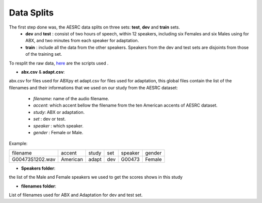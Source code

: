 **Data Splits**
===============
The first step done was, the AESRC data splits on three sets: **test**, **dev** and **train** sets.
    - **dev** and **test** : consist of two hours of speech, within 12 speakers, including six Females and six Males using for ABX, and two minutes from each speaker for adaptation. 
    - **train** : include all the data from the other speakers. Speakers from the dev and test sets are disjoints from those of the training set. 
    
To resplit the raw data, `here <https://github.com/bootphon/ABX-accent/tree/main/abx-accent/scripts/prepare/splits>`_ are the scripts used .

- **abx.csv** & **adapt.csv**: 
abx.csv for files used for ABXpy et adapt.csv for files used for adaptation, this global files contain the list of the filenames and their informations that we used on our study from the AESRC dataset:

    - *filename*: name of the audio filename.
    - *accent*: which accent bellow the filename from the ten American accents of AESRC dataset.
    - *study*: ABX or adaptation.
    - *set* : dev or test.
    - *speaker* : which speaker.
    - *gender* : Female or Male.
    
   
    
Example:
  
===============  ==========  ==========  ==========  ==========  ==========
    filename       accent       study       set        speaker    gender
---------------  ----------  ----------  ----------  ----------  ----------
G00473S1202.wav   American       adapt      dev         G00473    Female
===============  ==========  ==========  ==========  ==========  ==========



- **Speakers folder**:
the list of the Male and Female speakers we used to get the scores shows in this study 

- **filenames folder**:
List of filenames used for ABX and Adaptation for dev and test set.
